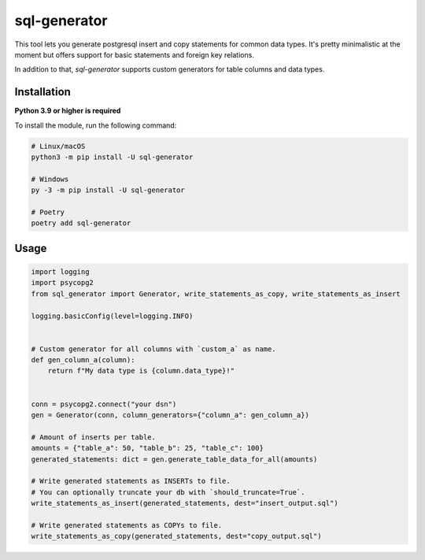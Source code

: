 sql-generator
=============

This tool lets you generate postgresql insert and copy statements for common data types.
It's pretty minimalistic at the moment but offers support for basic statements 
and foreign key relations.

In addition to that, `sql-generator` supports custom generators for table columns
and data types.

Installation
------------

**Python 3.9 or higher is required**

To install the module, run the following command:

.. code:: sh

    # Linux/macOS
    python3 -m pip install -U sql-generator
    
    # Windows
    py -3 -m pip install -U sql-generator
    
    # Poetry
    poetry add sql-generator

Usage
-----

.. code:: py

    import logging
    import psycopg2
    from sql_generator import Generator, write_statements_as_copy, write_statements_as_insert

    logging.basicConfig(level=logging.INFO)


    # Custom generator for all columns with `custom_a` as name.
    def gen_column_a(column):
        return f"My data type is {column.data_type}!"


    conn = psycopg2.connect("your dsn")
    gen = Generator(conn, column_generators={"column_a": gen_column_a})

    # Amount of inserts per table.
    amounts = {"table_a": 50, "table_b": 25, "table_c": 100}
    generated_statements: dict = gen.generate_table_data_for_all(amounts)

    # Write generated statements as INSERTs to file.
    # You can optionally truncate your db with `should_truncate=True`.
    write_statements_as_insert(generated_statements, dest="insert_output.sql")

    # Write generated statements as COPYs to file.
    write_statements_as_copy(generated_statements, dest="copy_output.sql")
